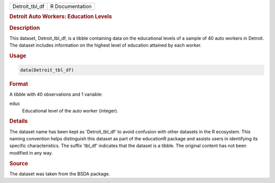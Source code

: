 .. container::

   .. container::

      ============== ===============
      Detroit_tbl_df R Documentation
      ============== ===============

      .. rubric:: Detroit Auto Workers: Education Levels
         :name: detroit-auto-workers-education-levels

      .. rubric:: Description
         :name: description

      This dataset, Detroit_tbl_df, is a tibble containing data on the
      educational levels of a sample of 40 auto workers in Detroit. The
      dataset includes information on the highest level of education
      attained by each worker.

      .. rubric:: Usage
         :name: usage

      .. code:: R

         data(Detroit_tbl_df)

      .. rubric:: Format
         :name: format

      A tibble with 40 observations and 1 variable:

      educ
         Educational level of the auto worker (integer).

      .. rubric:: Details
         :name: details

      The dataset name has been kept as 'Detroit_tbl_df' to avoid
      confusion with other datasets in the R ecosystem. This naming
      convention helps distinguish this dataset as part of the
      educationR package and assists users in identifying its specific
      characteristics. The suffix 'tbl_df' indicates that the dataset is
      a tibble. The original content has not been modified in any way.

      .. rubric:: Source
         :name: source

      The dataset was taken from the BSDA package.
